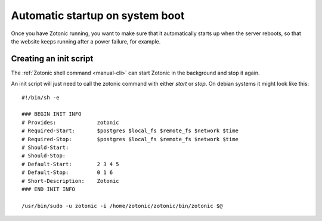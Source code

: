 .. _manual-deployment-startup:

Automatic startup on system boot
================================

Once you have Zotonic running, you want to make sure that it
automatically starts up when the server reboots, so that the website
keeps running after a power failure, for example.


Creating an init script
-----------------------

The :ref:`Zotonic shell command <manual-cli>` can start Zotonic in the
background and stop it again.

.. highlight:: bash

An init script will just need to call the zotonic command with either
`start` or `stop`. On debian systems it might look like this::

  #!/bin/sh -e

  ### BEGIN INIT INFO
  # Provides:             zotonic
  # Required-Start:       $postgres $local_fs $remote_fs $network $time
  # Required-Stop:        $postgres $local_fs $remote_fs $network $time
  # Should-Start:         
  # Should-Stop:          
  # Default-Start:        2 3 4 5
  # Default-Stop:         0 1 6
  # Short-Description:    Zotonic
  ### END INIT INFO

  /usr/bin/sudo -u zotonic -i /home/zotonic/zotonic/bin/zotonic $@


